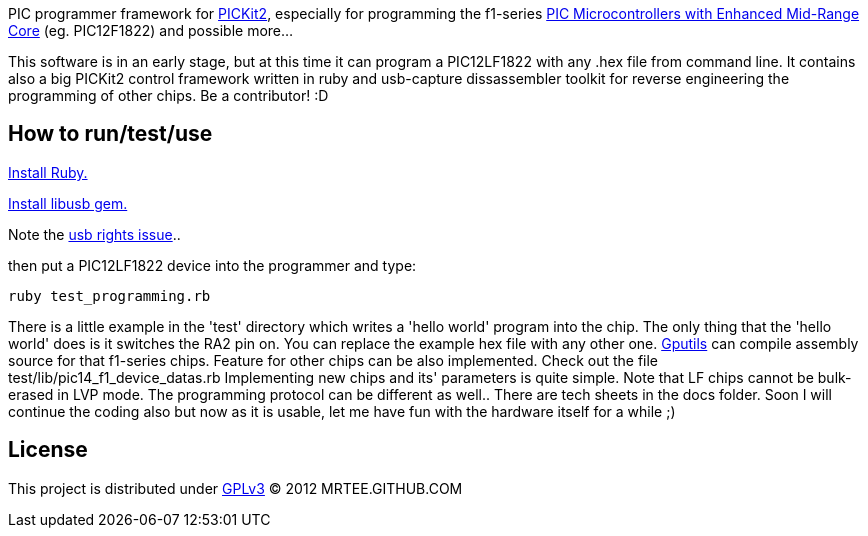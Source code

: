 PIC programmer framework for http://en.wikipedia.org/wiki/PICKit[PICKit2], especially for programming the f1-series http://www.microchip.com/pagehandler/en-us/family/8bit/architecture/enhancedmidrange.html[PIC Microcontrollers with Enhanced Mid-Range Core] (eg. PIC12F1822) and possible more...

This software is in an early stage, but at this time it can program a
PIC12LF1822 with any .hex file from command line.  It contains also a big
PICKit2 control framework written in ruby and usb-capture dissassembler toolkit
for reverse engineering the programming of other chips.  Be a contributor! :D

How to run/test/use
-------------------
http://www.ruby-lang.org/en/downloads/[Install Ruby.]

https://github.com/larskanis/libusb[Install libusb gem.]

Note the
http://sourceforge.net/apps/mediawiki/piklab/index.php?title=USB_Port_Problems[usb
rights issue]..

then put a PIC12LF1822 device into the programmer and type:
----
ruby test_programming.rb
----
There is a little example in the 'test' directory which writes a 'hello world'
program into the chip. The only thing that the 'hello world' does is it
switches the RA2 pin on. You can replace the example hex file with any other
one.  http://gputils.sourceforge.net/[Gputils] can compile assembly source for
that f1-series chips.  Feature for other chips can be also implemented. Check
out the file test/lib/pic14_f1_device_datas.rb Implementing new chips and its'
parameters is quite simple. Note that LF chips cannot be bulk-erased in LVP
mode. The programming protocol can be different as well.. There are tech sheets
in the docs folder. Soon I will continue the coding also but now as it is
usable, let me have fun with the hardware itself for a while ;)

License 
------- 
This project is distributed under http://www.gnu.org/licenses/gpl.html[GPLv3] 
(C) 2012 MRTEE.GITHUB.COM
